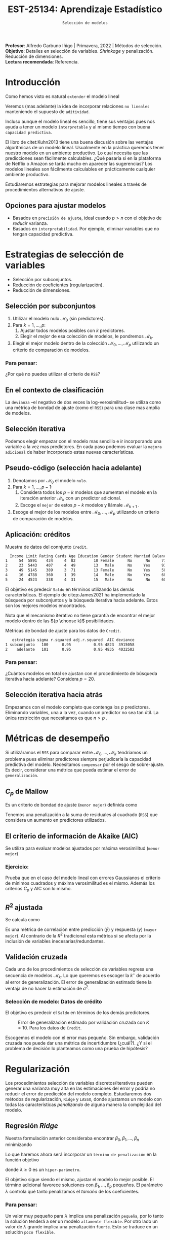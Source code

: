 #+TITLE: EST-25134: Aprendizaje Estadístico
#+AUTHOR: Prof. Alfredo Garbuno Iñigo
#+EMAIL:  agarbuno@itam.mx
#+DATE: ~Selección de modelos~
#+STARTUP: showall
:REVEAL_PROPERTIES:
#+LANGUAGE: es
#+OPTIONS: num:nil toc:nil timestamp:nil
#+REVEAL_REVEAL_JS_VERSION: 4
#+REVEAL_THEME: night
#+REVEAL_SLIDE_NUMBER: t
#+REVEAL_HEAD_PREAMBLE: <meta name="description" content="Aprendizaje Estadístico">
#+REVEAL_INIT_OPTIONS: width:1600, height:900, margin:.2
#+REVEAL_EXTRA_CSS: ./mods.css
#+REVEAL_PLUGINS: (notes)
:END:
:LATEX_PROPERTIES:
#+OPTIONS: toc:nil date:nil author:nil tasks:nil
#+LANGUAGE: sp
#+LATEX_CLASS: handout
#+LATEX_HEADER: \usepackage[spanish]{babel}
#+LATEX_HEADER: \usepackage[sort,numbers]{natbib}
#+LATEX_HEADER: \usepackage[utf8]{inputenc} 
#+LATEX_HEADER: \usepackage[capitalize]{cleveref}
#+LATEX_HEADER: \decimalpoint
#+LATEX_HEADER:\usepackage{framed}
#+LaTeX_HEADER: \usepackage{listings}
#+LATEX_HEADER: \usepackage{fancyvrb}
#+LATEX_HEADER: \usepackage{xcolor}
#+LaTeX_HEADER: \definecolor{backcolour}{rgb}{.95,0.95,0.92}
#+LaTeX_HEADER: \definecolor{codegray}{rgb}{0.5,0.5,0.5}
#+LaTeX_HEADER: \definecolor{codegreen}{rgb}{0,0.6,0} 
#+LaTeX_HEADER: {}
#+LaTeX_HEADER: {\lstset{language={R},basicstyle={\ttfamily\footnotesize},frame=single,breaklines=true,fancyvrb=true,literate={"}{{\texttt{"}}}1{<-}{{$\bm\leftarrow$}}1{<<-}{{$\bm\twoheadleftarrow$}}1{~}{{$\bm\sim$}}1{<=}{{$\bm\le$}}1{>=}{{$\bm\ge$}}1{!=}{{$\bm\neq$}}1{^}{{$^{\bm\wedge}$}}1{|>}{{$\rhd$}}1,otherkeywords={!=, ~, $, \&, \%/\%, \%*\%, \%\%, <-, <<-, ::, /},extendedchars=false,commentstyle={\ttfamily \itshape\color{codegreen}},stringstyle={\color{red}}}
#+LaTeX_HEADER: {}
#+LATEX_HEADER_EXTRA: \definecolor{shadecolor}{gray}{.95}
#+LATEX_HEADER_EXTRA: \newenvironment{NOTES}{\begin{lrbox}{\mybox}\begin{minipage}{0.95\textwidth}\begin{shaded}}{\end{shaded}\end{minipage}\end{lrbox}\fbox{\usebox{\mybox}}}
#+EXPORT_FILE_NAME: ../docs/05-seleccion.pdf
:END:
#+PROPERTY: header-args:R :session seleccion  :exports both :results output org :tangle ../rscripts/05-regularizacion.R :mkdirp yes :dir ../
#+EXCLUDE_TAGS: toc latex

#+BEGIN_NOTES
*Profesor*: Alfredo Garbuno Iñigo | Primavera, 2022 | Métodos de selección.\\
*Objetivo*: Detalles en selección de variables. /Shrinkage/ y penalización. Reducción de dimensiones.\\
*Lectura recomendada*: Referencia.
#+END_NOTES


#+begin_src R :exports none :results none
  ## Setup --------------------------------------------
  library(tidyverse)
  library(patchwork)
  library(scales)
  ## Cambia el default del tamaño de fuente 
  theme_set(theme_linedraw(base_size = 25))

  ## Cambia el número de decimales para mostrar
  options(digits = 2)

  sin_lineas <- theme(panel.grid.major = element_blank(),
                      panel.grid.minor = element_blank())
  color.itam  <- c("#00362b","#004a3b", "#00503f", "#006953", "#008367", "#009c7b", "#00b68f", NA)

  sin_lineas <- theme(panel.grid.major = element_blank(), panel.grid.minor = element_blank())
  sin_leyenda <- theme(legend.position = "none")
  sin_ejes <- theme(axis.ticks = element_blank(), axis.text = element_blank())
  #+end_src


* Contenido                                                             :toc:
:PROPERTIES:
:TOC:      :include all  :ignore this :depth 3
:END:
:CONTENTS:
- [[#introducción][Introducción]]
  - [[#opciones-para-ajustar-modelos][Opciones para ajustar modelos]]
- [[#estrategias-de-selección-de-variables][Estrategias de selección de variables]]
  - [[#selección-por-subconjuntos][Selección por subconjuntos]]
    - [[#para-pensar][Para pensar:]]
  - [[#en-el-contexto-de-clasificación][En el contexto de clasificación]]
  - [[#selección-iterativa][Selección iterativa]]
  - [[#pseudo-código-selección-hacia-adelante][Pseudo-código (selección hacia adelante)]]
  - [[#aplicación-créditos][Aplicación: créditos]]
    - [[#para-pensar][Para pensar:]]
  - [[#selección-iterativa-hacia-atrás][Selección iterativa hacia atrás]]
- [[#métricas-de-desempeño][Métricas de desempeño]]
  - [[#c_p-de-mallow][$C_p$ de Mallow]]
  - [[#el-criterio-de-información-de-akaike-aic][El criterio de información de Akaike (AIC)]]
    - [[#ejercicio][Ejercicio:]]
  - [[#r2-ajustada][$R^2$ ajustada]]
  - [[#validación-cruzada][Validación cruzada]]
    - [[#selección-de-modelo-datos-de-crédito][Selección de modelo: Datos de crédito]]
- [[#regularización][Regularización]]
  - [[#regresión-ridge][Regresión Ridge]]
    - [[#para-pensar][Para pensar:]]
  - [[#ridge-datos-de-crédito][Ridge: datos de crédito]]
  - [[#regresión-lasso][Regresión LASSO]]
  - [[#least-angle-regression][Least angle regression]]
  - [[#partial-least-squares][Partial least squares]]
:END:

* Introducción

Como hemos visto es natural ~extender~ el modelo lineal
\begin{align}
Y = \beta_0 + \beta_1 X_1 + \cdots + \beta_p X_p + \epsilon \,.
\end{align}

Veremos (mas adelante) la idea de incorporar relaciones ~no lineales~ manteniendo el supuesto de ~aditividad~.

#+REVEAL: split
Incluso aunque el modelo lineal es sencillo, tiene sus ventajas pues nos ayuda a tener un modelo ~interpretable~ y al mismo tiempo con buena ~capacidad predictiva~. 

#+BEGIN_NOTES
El libro de citet:Kuhn2013 tiene una buena discusión sobre las ventajas algorítmicas de un modelo lineal. Usualmente en la práctica queremos tener nuestro modelo en un ambiente productivo. Lo cual necesita que las predicciones sean fácilmente calculables. ¿Qué pasaría si en la plataforma de Netflix o Amazon se tarda mucho en aparecer las sugerencias? Los modelos lineales son fácilmente calculables en prácticamente cualquier ambiente productivo. 
#+END_NOTES

Estudiaremos estrategias para mejorar modelos lineales a través de procedimientos alternativos de ajuste.

** Opciones para ajustar modelos

- Basados en ~precisión de ajuste~, ideal cuando $p > n$ con el objetivo de /reducir/ varianza.
- Basados en ~interpretabilidad~. Por ejemplo, eliminar variables que no tengan capacidad predictiva.

* Estrategias de selección de variables

- Selección por subconjuntos.
- Reducción de coeficientes (regularización).
- Reducción de dimensiones.

** Selección por subconjuntos

1. Utilizar el modelo nulo $\mathcal{M}_0$ (sin predictores).
2. Para $k = 1, \ldots, p$:
   1. Ajustar todos modelos posibles con $k$ predictores.
   2. Elegir el /mejor/ de esa colección de modelos, le pondremos $\mathcal{M}_k$.
3. Elegir el mejor modelo dentro de la colección $\mathcal{M}_0, \ldots, \mathcal{M}_p$ utilizando un criterio de comparación de modelos. 

*** Para pensar:
:PROPERTIES:
:reveal_background: #00468b
:END:

¿Por qué no puedes utilizar el criterio de ~RSS~?

\newpage

** En el contexto de clasificación 

La ~devianza~ --el negativo de dos veces la log-verosimilitud-- se utiliza como
una métrica de bondad de ajuste (como el ~RSS~) para una clase mas amplia de modelos.

** Selección iterativa

Podemos elegir empezar con el modelo mas sencillo e ir incorporando una variable
a la vez mas predictores.  En cada paso podemos evaluar la ~mejora adicional~ de
haber incorporado estas nuevas características.

** Pseudo-código (selección hacia adelante)

1. Denotamos por $\mathcal{M}_0$ el modelo ~nulo~.
2. Para $k = 1, \ldots, p -1$:
   1. Considera todos los $p-k$ modelos que aumentan el modelo en la iteración anterior $\mathcal{M}_k$ con un predictor adicional.
   2. Escoge el ~mejor~ de estos $p-k$ modelos y llámale $\mathcal{M}_{k+1}$ .
3. Escoge el mejor de los modelos entre $\mathcal{M}_0, \ldots, \mathcal{M}_{p}$ utilizando un criterio de comparación de modelos.

** Aplicación: créditos

#+begin_src R :exports none :results none
  ## Seleccion iterativa -------------------------------------
  library(ISLR)
  library(olsrr)
  library(rsample)
  data <- as_tibble(Credit) |>
    select(-ID, -Ethnicity) |>
    mutate(Gender = factor(ifelse(Gender == "Female", "Female", "Male"),
                           levels = c("Male", "Female")))
#+end_src

#+begin_src R :exports results :results org
  data |> sample_n(5) |> as.data.frame()
#+end_src
#+caption: Muestra de datos del connjunto ~Credit~. 
#+RESULTS:
#+begin_src org
  Income Limit Rating Cards Age Education Gender Student Married Balance
1     54  5891    434     4  82        10 Female      No      No     712
2     23  5443    407     4  49        13   Male      No     Yes     912
3     49  5145    389     3  71        13 Female      No     Yes     503
4     16  4788    360     1  39        14   Male      No     Yes     689
5     24  4523    338     4  31        15   Male      No      No     601
#+end_src

#+REVEAL: split
El objetivo es predecir ~Saldo~ en términos utilizando las demás características. El ejemplo de citep:James2021 ha implementado la búsqueda por subconjuntos y la búsqueda iterativa hacia adelante. Estos son los mejores modelos encontrados. 

#+DOWNLOADED: screenshot @ 2022-03-02 17:02:05
#+caption: Método de selección para los datos de créditos. Tomada de citep:James2021. 
#+attr_html: :width 700 :align center

[[file:images/20220302-170205_screenshot.png]]

#+BEGIN_NOTES
Nota que el mecanismo iterativo no tiene garantía de encontrar el mejor modelo dentro de las ${p \choose k}$ posibilidades. 
#+END_NOTES

#+REVEAL: split
#+begin_src R :exports results :results org
  tibble( estrategia = c("subconjunto", "adelante"),
         modelo = list(lm(Balance ~ Cards + Income + Student + Limit, data),
                       lm(Balance ~ Rating + Income + Student + Limit, data))) |>
    mutate(resumen = map(modelo, broom::glance)) |>
    unnest(resumen) |>
    select(estrategia, sigma, r.squared, adj.r.squared, AIC, deviance) |>
    as.data.frame()
#+end_src
#+caption: Métricas de bondad de ajuste para los datos de ~Credit~.
#+RESULTS:
#+begin_src org
   estrategia sigma r.squared adj.r.squared  AIC deviance
1 subconjunto   100      0.95          0.95 4823  3915058
2    adelante   101      0.95          0.95 4835  4032502
#+end_src

*** Para pensar:
:PROPERTIES:
:reveal_background: #00468b
:END:
¿Cuántos modelos en total se ajustan con el procedimiento de búsqueda iterativa hacia adelante? Considera $p = 20$. 

** Selección iterativa hacia atrás

Empezamos con el modelo completo que contenga los $p$ predictores. Eliminando variables, una a la vez, cuando un predictor no sea tan útil. La única restricción que necesitamos es que $n>p$ .

* Métricas de desempeño

Si utilizáramos el ~RSS~  para comparar entre $\mathcal{M}_0, \ldots, \mathcal{M}_k$ tendríamos un problema pues eliminar predictores siempre perjudicaría la capacidad predictiva del modelo. Necesitamos ~compensar~ por el sesgo de sobre-ajuste. Es decir, considerar una métrica que pueda estimar el error de ~generalización~. 

** $C_p$ de Mallow

Es un criterio de bondad de ajuste (~menor mejor~) definida como
\begin{align}
C_p(\mathcal{M}_d) = \frac1n \left( \mathsf{RSS}(d)  + 2 d \hat \sigma^2\right)\,.
\end{align}

#+BEGIN_NOTES
Tenemos una penalización a la suma de residuales al cuadrado (~RSS~) que considera un aumento en predictores utilizados. 
#+END_NOTES


** El criterio de información de Akaike (AIC)

Se utiliza para evaluar modelos ajustados por máxima verosimilitud (~menor mejor~)
\begin{align}
\mathsf{AIC}(\mathcal{M}_d) = - 2\log L + 2 d\,.
\end{align}

*** Ejercicio: 
:PROPERTIES:
:reveal_background: #00468b
:END:
Prueba que en el caso del modelo lineal con errores Gaussianos el criterio de mínimos cuadrados y máxima verosimilitud es el mismo. Además los criterios $C_p$ y $\mathsf{AIC}$ son lo mismo.

** $R^2$ ajustada

Se calcula como
\begin{align}
R^2_A(\mathcal{M}_d) = 1 - \frac{\mathsf{RSS}/(n - d - 1)}{\mathsf{TSS}/(n-1)}\,.
\end{align}
Es una métrica de correlación entre predicción ($\hat y$) y respuesta ($y$)
(~mayor mejor~). Al contrario de la $R^2$ tradicional esta métrica si se afecta
por la inclusión de variables inecesarias/redundantes.


** Validación cruzada

Cada uno de los procedimientos de selección de variables regresa una secuencia de modelos $\mathcal{M}_k$. Lo que queremos es escoger la $k^\star$ de acuerdo al error de generalización. El error de generalización estimado tiene la ventaja de no hacer la estimación de $\sigma^2$. 

*** Selección de modelo: Datos de crédito

El objetivo es predecir el ~Saldo~ en términos de los demás predictores. 

#+begin_src R :exports none :results none
  ajusta_adelante <- function(split){
    ## Separa en entrenamiento / validacion
    train <- analysis(split)
    valid <- assessment(split)
    ## Entrena y evalua
    modelo.nulo <- lm(Balance ~ 1, train)
    modelo.completo <- lm(Balance ~ ., train)
    adelante <- step(modelo.nulo, direction='forward', scope=formula(modelo.completo), trace=0)
    predictores <- attributes(adelante$terms)$term.labels
    ## Itero sobre los predictores
    tibble(predictors = 1:length(predictores)) |>
      mutate(model = map(predictors, function(p){
        ## Filtro predictores para entrenar y ajusto modelo
        train.d <- train |> select(predictores[1:p], Balance)
        model.d <- lm(Balance ~ ., train.d)
        model.d
      }), error = map_dbl(model, function(m){
        ## Uso modelo entrenado para evaluar error de prueba
        residuales <- predict(m, newdata = valid) - valid$Balance
        mean(residuales**2)
      })
      )
  }  
#+end_src

#+REVEAL: split
#+HEADER: :width 900 :height 400 :R-dev-args bg="transparent"
#+begin_src R :file images/errror-validacion-cruzada-swf.jpeg :exports results :results output graphics file :eval never
  set.seed(108727)
  data |>
    vfold_cv(10, strat = Student) |>
    mutate(results = map(splits, ajusta_adelante)) |>
    unnest(results) |>
    group_by(predictors) |>
    summarise(cv.error = mean(error),
              se.error = sd(error)) |>
    ggplot(aes(predictors, cv.error)) +
    geom_line(color = 'gray') + 
    geom_linerange(aes(ymin = cv.error - se.error,
                       ymax = cv.error + se.error), size = 2) +
    geom_linerange(aes(ymin = cv.error - 2 * se.error,
                       ymax = cv.error + 2 * se.error)) +
    geom_point(color = 'red', size = 4) +
    xlab("Numero de predictores") +
    ylab("Error Validación Cruzada")
#+end_src
#+caption: Error de generalización estimado por validación cruzada con $K=10$. Para los datos de ~Credit~.
#+RESULTS:
[[file:../images/errror-validacion-cruzada-swf.jpeg]]

Escogemos el modelo con el error mas pequeño. Sin embargo, validación cruzada nos puede dar una métrica de incertidumbre (¿cuál?). ¿Y si el problema de decisión lo planteamos como una prueba de hipótesis?

* Regularización 

Los procedimientos selección de variables discretos/iterativos pueden generar una varianza muy alta en las estimaciones del error y podría no reducir el error de predicción del modelo completo. Estudiaremos dos métodos de regularización, ~Ridge~ y ~LASSO~, donde ajustamos un modelo con todas las características /penalizando/ de alguna manera la complejidad del modelo. 

** Regresión /Ridge/

Nuestra formulación anterior consideraba encontrar $\beta_0, \beta_1, \ldots, \beta_n$ minimizando
\begin{align}
\mathsf{RSS} = \sum_{i = 1}^{n}\left(  y_i - \beta_0 - \sum_{j= 1}^{p}\beta_jx_j\right)^2\,.
\end{align}
Lo que haremos ahora será incorporar un ~término de penalización~ en la función objetivo
\begin{align}
\mathsf{RSS} + \lambda \sum_{j=1}^{p} \beta_j^2\,,
\end{align}
donde $\lambda \geq0$  es un ~hiper-parámetro~.

#+REVEAL: split
El objetivo sigue siendo el mismo, ajustar el modelo lo mejor posible. El término adicional favorece soluciones con $\beta_1, \ldots, \beta_p$ pequeños.
El parámetro $\lambda$ controla qué tanto penalizamos el /tamaño/ de los coeficientes.

*** Para pensar:
:PROPERTIES:
:reveal_background: #00468b
:END:
Un valor muy pequeño para $\lambda$ implica una penalización ~pequeña~, por lo tanto la solución tenderá a ser un modelo ~altamente flexible~. Por otro lado un valor de $\lambda$  grande implica una penalización ~fuerte~. Esto se traduce en un solución ~poco flexible~.

** Ridge: datos de crédito

#+begin_src R :exports none :results none
  ## Ridge -------------------------------------
  library(glmnet)
  library(recipes)

  atributos <- model.matrix(Balance ~ . - 1, data)
  respuesta <- data |> pull(Balance)

  separa_procesa <- function(split){
    ## Separa datos
    train <- analysis(split)
    valid <- assessment(split)
    ## Preparo objetivo 
    rec <- recipe(respuesta ~ .,  data = train)
    ## Defino procesamiento de datos
    estandarizador <- rec |>
      step_normalize(Income, Limit, Rating, Cards, Age, Education, respuesta)
    ## Calculo medias y desviaciones estandar en entrenamiento
    estandarizador.ajustado <- prep(estandarizador, train)
    ##
    valid.std <- bake(estandarizador.ajustado, valid)
    train.std <- bake(estandarizador.ajustado, train)
    list(train = train.std, valid = valid.std)
  }

  ajusta_ridge <- function(split){
    ## Separo en entrenamiento / validacion
    split <- separa_procesa(split)
    ## Extraigo atributos / respuesta 
    xtrain <- split$train |> select(-respuesta) |> as.matrix()
    ytrain <- split$train |> pull(respuesta) |> as.matrix()
    xvalid <- split$valid |> select(-respuesta) |> as.matrix()
    yvalid <- split$valid |> pull(respuesta) |> as.matrix()

    ## Ajusta modelos para trayectoria de lambda
    tibble(lambda = 10**seq(-4, 2, length.out = 50)) |>
      mutate(modelo = map(lambda, function(lam){
        ## Ajusto modelo con lambda fija
        glmnet(y = ytrain, x = xtrain, lambda = lam)
      }), residuales = map(modelo, function(mod){
        ## Calculo residuales 
        predict(mod, newx = xvalid) - yvalid
      }))
  }

  cv.results <- cbind(atributos, respuesta) |>
    as_tibble() |>
    vfold_cv(10) |>
    mutate(results = map(splits, ajusta_ridge))
#+end_src

#+HEADER: :width 900 :height 400 :R-dev-args bg="transparent"
#+begin_src R :file images/ridge-credit.jpeg :exports results :results output graphics file
  g1 <- cv.results |>
    filter(id == "Fold01") |>
    unnest(results) |>
    mutate(estimates = map(modelo, tidy)) |>
    select(-lambda) |>
    unnest(estimates) |>
    filter(term != "(Intercept)") |>
    complete(term, lambda, fill = list(estimate = 0)) |>
    ggplot(aes(lambda, estimate, color= term)) +
    geom_line() + scale_x_log10() + xlab(expression(lambda))
  g1
#+end_src
#+caption: Trayectorias de los coeficientes al aumentar la penalización $\lambda$. 
#+RESULTS:
[[file:../images/ridge-credit.jpeg]]


#+BEGIN_NOTES
Al penalizar sobre los coeficientes necesitamos que todos /platiquen/ en el mismo idioma. Es por esto que tenemos que estandarizar los predictores. Si queremos estimar el error de generalización métodos de separación de muestras, ¿en qué momento lo hacemos? Es decir, ¿antes de separar los datos o en cada paso del proceso de ajuste?
#+END_NOTES


#+REVEAL: split
#+HEADER: :width 900 :height 400 :R-dev-args bg="transparent"
#+begin_src R :file images/ridge-cv-credit.jpeg :exports results :results output graphics file
  g2 <- cv.results |>
    unnest(results) |>
    mutate(valid.error = map_dbl(residuales, function(x){mean(x**2)})) |>
    group_by(lambda) |>
    summarise(cv.error = mean(valid.error),
              se.error = sd(valid.error)) |> 
    ggplot(aes(1/lambda, cv.error)) +
    geom_line(color = 'gray') + 
    geom_linerange(aes(ymin = cv.error - se.error,
                       ymax = cv.error + se.error), size = 2) +
    geom_linerange(aes(ymin = cv.error - 2 * se.error,
                       ymax = cv.error + 2 * se.error)) +
    geom_point(color = 'red', size = 2) + sin_lineas + 
    xlab(expression(1/lambda)) +
    ylab("Error Validación Cruzada") +
    scale_x_log10()
  g2
#+end_src
#+caption: Error de validación calculada con $K=10$. Nota que graficamos contra $1/\lambda$. 
#+RESULTS:
[[file:../images/ridge-cv-credit.jpeg]]
 
** Regresión /LASSO/

Nuestra formulación anterior consideraba encontrar $\beta_0, \beta_1, \ldots, \beta_n$ minimizando
\begin{align}
\mathsf{RSS} = \sum_{i = 1}^{n}\left(  y_i - \beta_0 - \sum_{j= 1}^{p}\beta_jx_j\right)^2\,.
\end{align}
Lo que haremos ahora será incorporar un ~término de penalización~ en la función objetivo
\begin{align}
\mathsf{RSS} + \lambda \sum_{j=1}^{p} \beta_j^2\,,
\end{align}
donde $\lambda \geq0$  es un ~hiper-parámetro~.

#+REVEAL: split
El objetivo sigue siendo el mismo, ajustar el modelo lo mejor posible. El término adicional favorece soluciones con $\beta_1, \ldots, \beta_p$ pequeños.
El parámetro $\lambda$ controla qué tanto penalizamos el /tamaño/ de los coeficientes.



** /Least angle regression/

Ruta completa de LASSO en un pasada. En cada paso identifica la mejor variable para incluir y después ajusta la solución de mínimos cuadrados. Pero sólo deja entrar una fracción de esa variable. Encuentra la variable con mayor correlación con la respuesta. Cambia el coeficiente de la variable continuamente hasta que otra variable /alcance/ una correlación con los residuales. 

** /Partial least squares/


# * Referencias                                                         :latex:
bibliographystyle:abbrvnat
bibliography:references.bib
